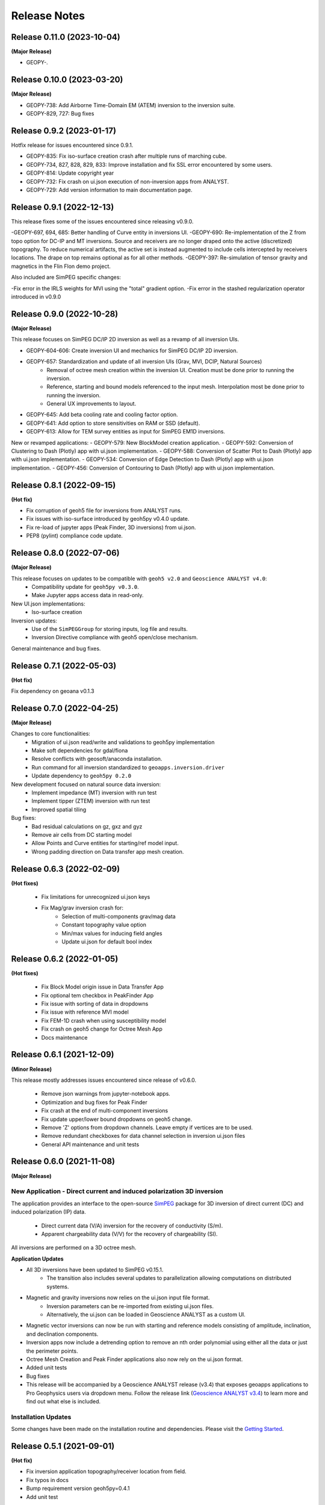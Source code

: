 Release Notes
=============

Release 0.11.0 (2023-10-04)
---------------------------

**(Major Release)**

- GEOPY-.



Release 0.10.0 (2023-03-20)
---------------------------

**(Major Release)**

- GEOPY-738: Add Airborne Time-Domain EM (ATEM) inversion to the inversion suite.
- GEOPY-829, 727: Bug fixes


Release 0.9.2 (2023-01-17)
--------------------------

Hotfix release for issues encountered since 0.9.1.

- GEOPY-835: Fix iso-surface creation crash after multiple runs of marching cube.
- GEOPY-734, 827, 828, 829, 833: Improve installation and fix SSL error encountered by some users.
- GEOPY-814: Update copyright year
- GEOPY-732: Fix crash on ui.json execution of non-inversion apps from ANALYST.
- GEOPY-729: Add version information to main documentation page.


Release 0.9.1 (2022-12-13)
--------------------------

This release fixes some of the issues encountered since releasing v0.9.0.

-GEOPY-697, 694, 685: Better handling of Curve entity in inversions UI.
-GEOPY-690: Re-implementation of the Z from topo option for DC-IP and MT inversions. Source and receivers are no longer draped onto the active (discretized) topography. To reduce numerical artifacts, the active set is instead augmented to include cells intercepted by receivers locations. The drape on top remains optional as for all other methods.
-GEOPY-397: Re-simulation of tensor gravity and magnetics in the Flin Flon demo project.

Also included are SimPEG specific changes:

-Fix error in the IRLS weights for MVI using the "total" gradient option.
-Fix error in the stashed regularization operator introduced in v0.9.0


Release 0.9.0 (2022-10-28)
--------------------------

**(Major Release)**

This release focuses on SimPEG DC/IP 2D inversion as well as a revamp of all inversion UIs.

- GEOPY-604-606: Create inversion UI and mechanics for SimPEG DC/IP 2D inversion.
- GEOPY-657: Standardization and update of all inversion UIs (Grav, MVI, DCIP, Natural Sources)
    - Removal of octree mesh creation within the inversion UI. Creation must be done prior to running the inversion.
    - Reference, starting and bound models referenced to the input mesh. Interpolation most be done prior to running the inversion.
    - General UX improvements to layout.
- GEOPY-645: Add beta cooling rate and cooling factor option.
- GEOPY-641: Add option to store sensitivities on RAM or SSD (default).
- GEOPY-613: Allow for TEM survey entities as input for SimPEG EM1D inversions.

New or revamped applications:
- GEOPY-579: New BlockModel creation application.
- GEOPY-592: Conversion of Clustering to Dash (Plotly) app with ui.json implementation.
- GEOPY-588: Conversion of Scatter Plot to Dash (Plotly) app with ui.json implementation.
- GEOPY-534: Conversion of Edge Detection to Dash (Plotly) app with ui.json implementation.
- GEOPY-456: Conversion of Contouring to Dash (Plotly) app with ui.json implementation.



Release 0.8.1 (2022-09-15)
--------------------------

**(Hot fix)**

- Fix corruption of geoh5 file for inversions from ANALYST runs.
- Fix issues with iso-surface introduced by geoh5py v0.4.0 update.
- Fix re-load of jupyter apps (Peak Finder, 3D inversions)  from ui.json.
- PEP8 (pylint) compliance code update.


Release 0.8.0 (2022-07-06)
--------------------------

**(Major Release)**

This release focuses on updates to be compatible with ``geoh5 v2.0`` and ``Geoscience ANALYST v4.0``:
 - Compatibility update for ``geoh5py v0.3.0``.
 - Make Jupyter apps access data in read-only.

New UI.json implementations:
 - Iso-surface creation

Inversion updates:
 - Use of the ``SimPEGGroup`` for storing inputs, log file and results.
 - Inversion Directive compliance with geoh5 open/close mechanism.

General maintenance and bug fixes.


Release 0.7.1 (2022-05-03)
--------------------------

**(Hot fix)**

Fix dependency on geoana v0.1.3


Release 0.7.0 (2022-04-25)
--------------------------

**(Major Release)**

Changes to core functionalities:
 - Migration of ui.json read/write and validations to geoh5py implementation
 - Make soft dependencies for gdal/fiona
 - Resolve conflicts with geosoft/anaconda installation.
 - Run command for all inversion standardized to ``geoapps.inversion.driver``
 - Update dependency to ``geoh5py 0.2.0``

New development focused on natural source data inversion:
 - Implement impedance (MT) inversion with run test
 - Implement tipper (ZTEM) inversion with run test\
 - Improved spatial tiling

Bug fixes:
 - Bad residual calculations on gz, gxz and gyz
 - Remove air cells from DC starting model
 - Allow Points and Curve entities for starting/ref model input.
 - Wrong padding direction on Data transfer app mesh creation.


Release 0.6.3 (2022-02-09)
--------------------------

**(Hot fixes)**

 - Fix limitations for unrecognized ui.json keys
 - Fix Mag/grav inversion crash for:
    - Selection of multi-components grav/mag data
    - Constant topography value option
    - Min/max values for inducing field angles
    - Update ui.json for default bool index


Release 0.6.2 (2022-01-05)
--------------------------

**(Hot fixes)**

 - Fix Block Model origin issue in Data Transfer App
 - Fix optional tem checkbox in PeakFinder App
 - Fix issue with sorting of data in dropdowns
 - Fix issue with reference MVI model
 - Fix FEM-1D crash when using susceptibility model
 - Fix crash on geoh5 change for Octree Mesh App
 - Docs maintenance


Release 0.6.1 (2021-12-09)
--------------------------

**(Minor Release)**

This release mostly addresses issues encountered since release of v0.6.0.

 - Remove json warnings from jupyter-notebook apps.
 - Optimization and bug fixes for Peak Finder
 - Fix crash at the end of multi-component inversions
 - Fix update upper/lower bound dropdowns on geoh5 change.
 - Remove 'Z' options from dropdown channels. Leave empty if vertices are to be used.
 - Remove redundant checkboxes for data channel selection in inversion ui.json files
 - General API maintenance and unit tests


Release 0.6.0 (2021-11-08)
--------------------------

**(Major Release)**

**New Application** - Direct current and induced polarization 3D inversion
^^^^^^^^^^^^^^^^^^^^^^^^^^^^^^^^^^^^^^^^^^^^^^^^^^^^^^^^^^^^^^^^^^^^^^^^^^

The application provides an interface to the open-source `SimPEG <https://simpeg.xyz/>`_ package for 3D inversion of direct current (DC) and induced polarization (IP) data.

 - Direct current data (V/A) inversion for the recovery of conductivity (S/m).
 - Apparent chargeability data (V/V) for the recovery of chargeability (SI).

All inversions are performed on a 3D octree mesh.

**Application Updates**

- All 3D inversions have been updated to SimPEG v0.15.1.
    - The transition also includes several updates to parallelization allowing computations on distributed systems.
- Magnetic and gravity inversions now relies on the ui.json input file format.
    - Inversion parameters can be re-imported from existing ui.json files.
    - Alternatively, the ui.json can be loaded in Geoscience ANALYST as a custom UI.
- Magnetic vector inversions can now be run with starting and reference models consisting of amplitude, inclination, and declination components.
- Inversion apps now include a detrending option to remove an nth order polynomial using either all the data or just the perimeter points.
- Octree Mesh Creation and Peak Finder applications also now rely on the ui.json format.
- Added unit tests
- Bug fixes
- This release will be accompanied by a Geoscience ANALYST release (v3.4) that exposes geoapps applications to Pro Geophysics users via dropdown menu.
  Follow the release link (`Geoscience ANALYST v3.4 <https://mirageoscience.com/geoscience-analyst-v3-4/>`_) to learn more and find out what else is included.

Installation Updates
^^^^^^^^^^^^^^^^^^^^

Some changes have been made on the installation routine and dependencies.
Please visit the `Getting Started <https://geoapps.readthedocs.io/en/latest/content/installation.html) page for details>`_.



Release 0.5.1 (2021-09-01)
--------------------------

**(Hot fix)**

- Fix inversion application topography/receiver location from field.
- Fix typos in docs
- Bump requirement version geoh5py=0.4.1
- Add unit test


Release 0.5.0 (2021-07-15)
--------------------------

**(Major Release)**

**New Application** - Octree Mesh Creation
^^^^^^^^^^^^^^^^^^^^^^^^^^^^^^^^^^^^^^^^^^

New application for the creation of octree meshes with arbitrary refinements around entities.

**Application Updates**

- Major update to the Peak Finder algorithm and application. New selection panel for the query of channel groups. Faster plotting.
- Implementation of the *ui.json* for Peak Finder and Octree Mesh Creation. Parameters can be re-loaded in the Notebook app from the Project Panel.
- Object and Data selection widgets now use the entities uuid as reference.
  The name of Objects is displayed with the parent group to facilitate the sorting/selection.
- Zonge (8 Hz) added to the list of airborne EM systems.

.. note::
    Upcoming with Geoscience ANALYST Pro (v3.3.1), the ui.json will be used to launch
    the application directly from a live workspace with drag+drop to the viewport.

        .. image:: applications/images/GA_pro_octree.gif


Release 0.4.1 (2021-04-07)
--------------------------

- Add unit tests on utils
- Hot fixes for docs


Release 0.4.0 (2021-03-10)
--------------------------

**New Application** - Isosurface
^^^^^^^^^^^^^^^^^^^^^^^^^^^^^^^^

New application for the creation of 3D isosurface values around any type of object.


Dependencies
^^^^^^^^^^^^

In order to protect the applications from breaking between releases, we will now fix the version
of most third-party packages. Users will be notified if an update of the requirements is needed.


**Application Updates**

- Fix numpy warnings for deprecated conversion to numpy.float
- Fix issues with gdal and osr imports
- Stability updates to the Peak Finder app.
- Data selection by line ID now accepts ReferencedData type.
- Add base run test for all apps


Release 0.3.0 (2021-02-11)
--------------------------

(Major Release)

**New Application** - Peak Finder
^^^^^^^^^^^^^^^^^^^^^^^^^^^^^^^^^

Corporate Sponsor: BHP (Jonathan Lowe)

Application designed for the detection and grouping of time-domain
electromagnetic (TEM) anomalies measured along flight lines.

While initially designed for TEM data, the same application can be used for
the characterization of anomalies of mixed data types
(e.g. magnetics, gravity, topography, etc.).

Documentation Updates
^^^^^^^^^^^^^^^^^^^^^

Major re-work of the documentation to solve limitations with ReadTheDocs.


**Application Updates**

- Coordinate Transformation app now supports (and relies) on Well-Known-Text strings. ESRI and EPSG codes are also allowed.
- New option for Surface Creation of horizons (2.5D surfaces)
- New plotting utilities for Surfaces, Points and BlockModel objects using Plotly
- New EM systems added: Hummingbird, GEOTEM 75 Hz, SkyTEM 306 (HM/LM), QUESTEM

Previous Releases
-----------------

Release 0.2.10 (2021-01-28)
^^^^^^^^^^^^^^^^^^^^^^^^^^^

(Hot fix)

-  Broken dependencies (thanks Joel)


Release 0.2.9 (2021-01-19)
^^^^^^^^^^^^^^^^^^^^^^^^^^

(Minor Release)

- Allow integer data types
- Update data dependencies for ezdxf
- Begin adding skeleton for unit tests (0% coverage)



Release 0.2.6 (2020-12-14)
^^^^^^^^^^^^^^^^^^^^^^^^^^

- Update KMeans clustering application for reference data.


Release 0.2.5
^^^^^^^^^^^^^

- Upper/lower bound values added to the KMeans clustering application.
- Fix for documentation
